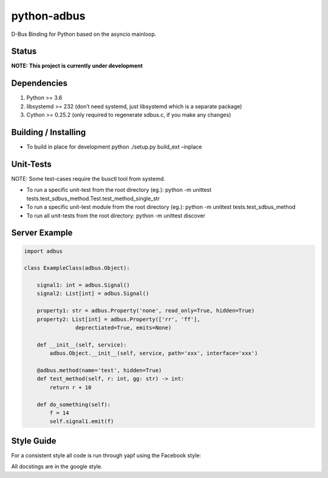 python-adbus
============

D-Bus Binding for Python based on the asyncio mainloop.

Status
------

**NOTE: This project is currently under development**

Dependencies
------------

1. Python >= 3.6
2. libsystemd >= 232 (don’t need systemd, just libsystemd which is a separate package)
3. Cython >= 0.25.2 (only required to regenerate sdbus.c, if you make any changes)

Building / Installing
---------------------

-  To build in place for development python ./setup.py build\_ext –inplace

Unit-Tests
----------

NOTE: Some test-cases require the busctl tool from systemd.

-  To run a specific unit-test from the root directory (eg.): python -m
   unittest tests.test\_sdbus\_method.Test.test\_method\_single\_str

-  To run a specific unit-test module from the root directory (eg.):
   python -m unittest tests.test\_sdbus\_method

-  To run all unit-tests from the root directory: python -m unittest
   discover

Server Example
--------------

.. code-block:: python

  import adbus

  class ExampleClass(adbus.Object):

      signal1: int = adbus.Signal()
      signal2: List[int] = adbus.Signal()

      property1: str = adbus.Property('none', read_only=True, hidden=True)
      property2: List[int] = adbus.Property(['rr', 'ff'],
                  deprectiated=True, emits=None)

      def __init__(self, service):
          adbus.Object.__init__(self, service, path='xxx', interface='xxx')

      @adbus.method(name='test', hidden=True)
      def test_method(self, r: int, gg: str) -> int:
          return r + 10

      def do_something(self):
          f = 14
          self.signal1.emit(f)

Style Guide
-----------

For a consistent style all code is run through yapf using the Facebook style:

All docstings are in the google style.

